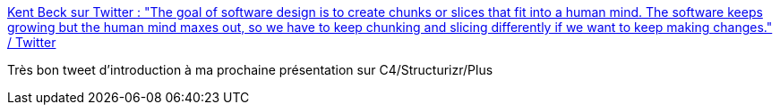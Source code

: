 :jbake-type: post
:jbake-status: published
:jbake-title: Kent Beck sur Twitter : "The goal of software design is to create chunks or slices that fit into a human mind. The software keeps growing but the human mind maxes out, so we have to keep chunking and slicing differently if we want to keep making changes." / Twitter
:jbake-tags: architecture,introduction,citation,_mois_janv.,_année_2021
:jbake-date: 2021-01-30
:jbake-depth: ../
:jbake-uri: shaarli/1612017295000.adoc
:jbake-source: https://nicolas-delsaux.hd.free.fr/Shaarli?searchterm=https%3A%2F%2Ftwitter.com%2FKentBeck%2Fstatus%2F1354418068869398538&searchtags=architecture+introduction+citation+_mois_janv.+_ann%C3%A9e_2021
:jbake-style: shaarli

https://twitter.com/KentBeck/status/1354418068869398538[Kent Beck sur Twitter : "The goal of software design is to create chunks or slices that fit into a human mind. The software keeps growing but the human mind maxes out, so we have to keep chunking and slicing differently if we want to keep making changes." / Twitter]

Très bon tweet d'introduction à ma prochaine présentation sur C4/Structurizr/Plus
